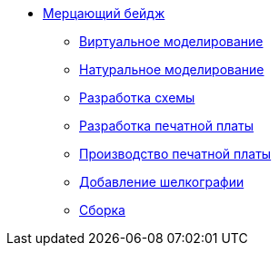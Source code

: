 ifdef::env-github[]
:relfileprefix: pages/
endif::[]
* xref:index.adoc[Мерцающий бейдж]
** xref:virtual_modeling.adoc[Виртуальное моделирование]
** xref:natural_modeling.adoc[Натуральное моделирование]
** xref:shema.adoc[Разработка схемы]
** xref:plata_teor.adoc[Разработка печатной платы]
** xref:plata_phys.adoc[Производство печатной платы]
** xref:graphics.adoc[Добавление шелкографии]
** xref:components.adoc[Сборка]